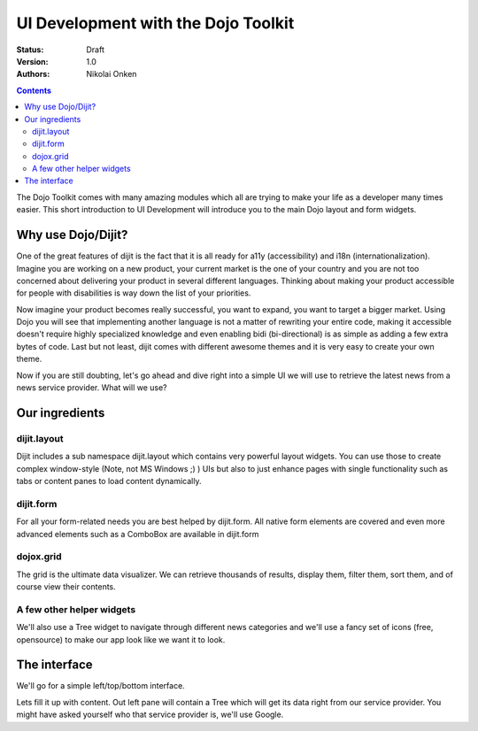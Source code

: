 .. _quickstart/interfacedesign:

UI Development with the Dojo Toolkit
====================================

:Status: Draft
:Version: 1.0
:Authors: Nikolai Onken

.. contents::
    :depth: 2

The Dojo Toolkit comes with many amazing modules which all are trying to make your life as a developer many times easier.
This short introduction to UI Development will introduce you to the main Dojo layout and form widgets.


===================
Why use Dojo/Dijit?
===================

One of the great features of dijit is the fact that it is all ready for a11y (accessibility) and i18n (internationalization).
Imagine you are working on a new product, your current market is the one of your country and you are not too concerned about delivering your product in several different languages. Thinking about making your product accessible for people with disabilities is way down the list of your priorities.

Now imagine your product becomes really successful, you want to expand, you want to target a bigger market.
Using Dojo you will see that implementing another language is not a matter of rewriting your entire code, making it accessible doesn't require highly specialized knowledge and even enabling bidi (bi-directional) is as simple as adding a few extra bytes of code.
Last but not least, dijit comes with different awesome themes and it is very easy to create your own theme.

Now if you are still doubting, let's go ahead and dive right into a simple UI we will use to retrieve the latest news from a news service provider. What will we use?


===============
Our ingredients
===============

dijit.layout
------------

Dijit includes a sub namespace dijit.layout which contains very powerful layout widgets. You can use those to create complex window-style (Note, not MS Windows ;) ) UIs but also to just enhance pages with single functionality such as tabs or content panes to load content dynamically.

dijit.form
----------

For all your form-related needs you are best helped by dijit.form. All native form elements are covered and even more advanced elements such as a ComboBox are available in dijit.form

dojox.grid
----------

The grid is the ultimate data visualizer. We can retrieve thousands of results, display them, filter them, sort them, and of course view their contents.

A few other helper widgets
--------------------------

We'll also use a Tree widget to navigate through different news categories and we'll use a fancy set of icons (free, opensource) to make our app look like we want it to look.


=============
The interface
=============

We'll go for a simple left/top/bottom interface.

.. code-example ::

  .. js ::

    <script type="text/javascript">
      dojo.require("dijit.layout.BorderContainer");
      dojo.require("dijit.layout.ContentPane");
      
      dojo.ready(function(){
        var outerBc = new dijit.layout.BorderContainer({
          "design": "sidebar",
          "style": "height: 400px;"
        }, "uiContainer");

        var leftSidebar = new dijit.layout.ContentPane({
          "region": "leading",
          "style": "width: 200px;",
          "splitter": "true"
        });
        outerBc.addChild(leftSidebar);
        
        var rightContent = new dijit.layout.BorderContainer({
          "id": "uiContent",
          "region": "center"
        });

        var topContent = new dijit.layout.ContentPane({
          "region": "center",
          "splitter": "true"
        });
        rightContent.addChild(topContent);

        var bottomContent = new dijit.layout.ContentPane({
          "region": "bottom",
          "style": "height: 100px;",
          "splitter": "true"
        });
        rightContent.addChild(bottomContent);

        outerBc.addChild(rightContent);
        //rightContent.startup();
        outerBc.startup();
      });
    </script>

  .. html ::

    <div id="uiContainer" style="border: 1px solid #ccc"></div>

Lets fill it up with content. Out left pane will contain a Tree which will get its data right from our service provider.
You might have asked yourself who that service provider is, we'll use Google.
